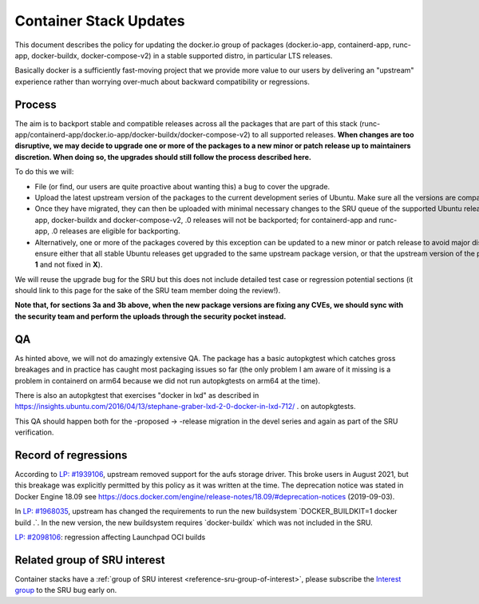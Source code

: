 .. _reference-exception-dockerpdates:

Container Stack Updates
=======================

This document describes the policy for updating the docker.io group of
packages (docker.io-app, containerd-app, runc-app, docker-buildx,
docker-compose-v2) in a stable supported distro, in particular LTS
releases.

Basically docker is a sufficiently fast-moving project that we provide
more value to our users by delivering an "upstream" experience rather
than worrying over-much about backward compatibility or regressions.

Process
-------

The aim is to backport stable and compatible releases across all the
packages that are part of this stack
(runc-app/containerd-app/docker.io-app/docker-buildx/docker-compose-v2)
to all supported releases. **When changes are too disruptive, we may
decide to upgrade one or more of the packages to a new minor or patch
release up to maintainers discretion. When doing so, the upgrades should
still follow the process described here.**

To do this we will:

-  File (or find, our users are quite proactive about wanting this) a bug to cover the upgrade.

-  Upload the latest upstream version of the packages to the current development series of Ubuntu. Make sure all the versions are compatible among them.

-  Once they have migrated, they can then be uploaded with minimal necessary changes to the SRU queue of the supported Ubuntu releases. For docker.io-app, docker-buildx and docker-compose-v2, .0 releases will not be backported; for containerd-app and runc-app, .0 releases are eligible for backporting.

-  Alternatively, one or more of the packages covered by this exception can be updated to a new minor or patch release to avoid major disruptions in stable releases. This should be up to the package maintainers discretion as long as the versions follow regular Ubuntu policies ensuring we are not breaking any upgrade paths. Namely, when taking this (**3b**) path, you **must** ensure either that all stable Ubuntu releases get upgraded to the same upstream package version, or that the upstream version of the package being upgraded in a stable series **X** is not greater than the package being introduced in any stable series greater than **X**. Moreover, for the latter case, you must also ensure that there are no known regressions from the version present in one stable series to the version present in the next stable series (e.g., there are no known bugs fixed in **X-1** and not fixed in **X**).

We will reuse the upgrade bug for the SRU but this does not include
detailed test case or regression potential sections (it should link to
this page for the sake of the SRU team member doing the review!).

**Note that, for sections 3a and 3b above, when the new package versions
are fixing any CVEs, we should sync with the security team and perform
the uploads through the security pocket instead.**

QA
--

As hinted above, we will not do amazingly extensive QA. The package has
a basic autopkgtest which catches gross breakages and in practice has
caught most packaging issues so far (the only problem I am aware of it
missing is a problem in containerd on arm64 because we did not run
autopkgtests on arm64 at the time).

There is also an autopkgtest that exercises "docker in lxd" as described
in
https://insights.ubuntu.com/2016/04/13/stephane-graber-lxd-2-0-docker-in-lxd-712/
. on autopkgtests.

This QA should happen both for the -proposed -> -release migration in
the devel series and again as part of the SRU verification.

.. _record_of_regressions:

Record of regressions
---------------------

According to `LP:
#1939106 <https://bugs.launchpad.net/ubuntu/+source/docker.io/+bug/1939106>`__,
upstream removed support for the aufs storage driver. This broke users
in August 2021, but this breakage was explicitly permitted by this
policy as it was written at the time. The deprecation notice was stated
in Docker Engine 18.09 see
https://docs.docker.com/engine/release-notes/18.09/#deprecation-notices
(2019-09-03).

In `LP:
#1968035 <https://bugs.launchpad.net/ubuntu/+source/docker-buildx/+bug/1968035>`__,
upstream has changed the requirements to run the new buildsystem
\`DOCKER_BUILDKIT=1 docker build .\`. In the new version, the new
buildsystem requires \`docker-buildx\` which was not included in the
SRU.

`LP:
#2098106 <https://bugs.launchpad.net/ubuntu/+source/docker.io-app/+bug/2098106>`__:
regression affecting Launchpad OCI builds

Related group of SRU interest
-----------------------------

Container stacks have a :ref:`group of SRU interest <reference-sru-group-of-interest>`,
please subscribe the
`Interest group <https://launchpad.net/~sru-verification-interest-group-containerstacks>`__
to the SRU bug early on.
